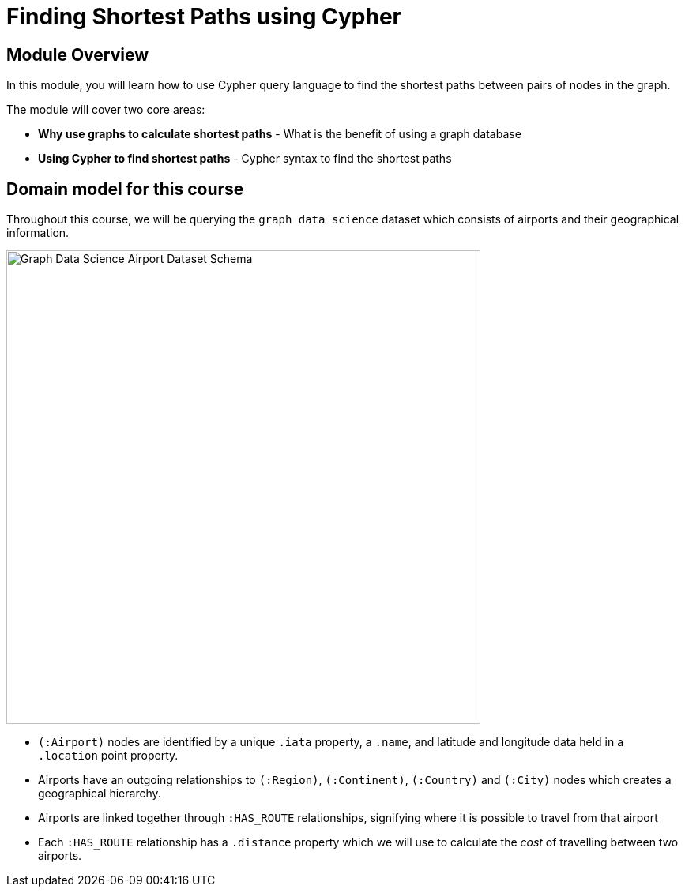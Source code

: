 = Finding Shortest Paths using Cypher
:order: 2

== Module Overview

In this module, you will learn how to use Cypher query language to find the shortest paths between pairs of nodes in the graph.

The module will cover two core areas:

* *Why use graphs to calculate shortest paths* - What is the benefit of using a graph database
* *Using Cypher to find shortest paths* - Cypher syntax to find the shortest paths

== Domain model for this course

Throughout this course, we will be querying the `graph data science` dataset which consists of airports and their geographical information.

image::images/gds-airport-graph-model.png[Graph Data Science Airport Dataset Schema,width=600,align=center]

* `(:Airport)` nodes are identified by a unique `.iata` property, a `.name`, and latitude and longitude data held in a `.location` point property.
* Airports have an outgoing relationships to `(:Region)`, `(:Continent)`, `(:Country)`  and `(:City)` nodes which creates a geographical hierarchy.
* Airports are linked together through `:HAS_ROUTE` relationships, signifying where it is possible to travel from that airport
* Each `:HAS_ROUTE` relationship has a `.distance` property which we will use to calculate the _cost_ of travelling between two airports.
